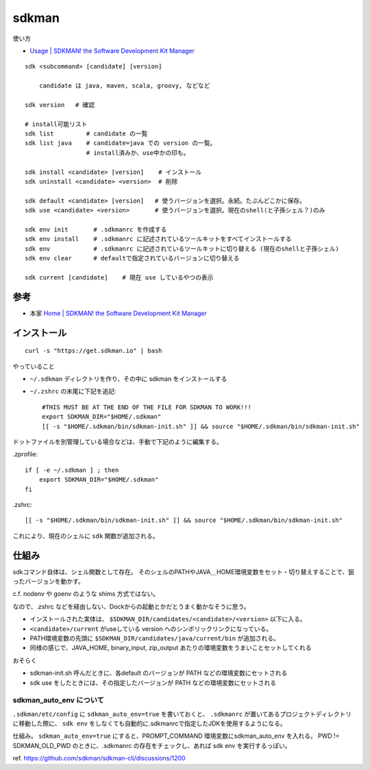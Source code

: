 =========================
sdkman
=========================

使い方

- `Usage | SDKMAN! the Software Development Kit Manager <https://sdkman.io/usage>`__

::

    sdk <subcommand> [candidate] [version]

        candidate は java, maven, scala, groovy, などなど

    sdk version   # 確認

    # install可能リスト
    sdk list         # candidate の一覧
    sdk list java    # candidate=java での version の一覧。
                     # install済みか、use中かの印も。

    sdk install <candidate> [version]    # インストール
    sdk uninstall <candidate> <version>  # 削除 

    sdk default <candidate> [version]   # 使うバージョンを選択。永続。たぶんどこかに保存。
    sdk use <candidate> <version>       # 使うバージョンを選択。現在のshell(と子孫シェル？)のみ

    sdk env init       # .sdkmanrc を作成する
    sdk env install    # .sdkmanrc に記述されているツールキットをすべてインストールする
    sdk env            # .sdkmanrc に記述されているツールキットに切り替える (現在のshellと子孫シェル)
    sdk env clear      # defaultで指定されているバージョンに切り替える

    sdk current [candidate]    # 現在 use しているやつの表示





参考
======

- 本家 `Home | SDKMAN! the Software Development Kit Manager <https://sdkman.io/>`_


インストール
================

::

    curl -s "https://get.sdkman.io" | bash

やっていること

- ``~/.sdkman`` ディレクトリを作り、その中に sdkman をインストールする
- ``~/.zshrc`` の末尾に下記を追記::

    #THIS MUST BE AT THE END OF THE FILE FOR SDKMAN TO WORK!!!
    export SDKMAN_DIR="$HOME/.sdkman"
    [[ -s "$HOME/.sdkman/bin/sdkman-init.sh" ]] && source "$HOME/.sdkman/bin/sdkman-init.sh"

ドットファイルを別管理している場合などは、手動で下記のように編集する。

.zprofile::

    if [ -e ~/.sdkman ] ; then
        export SDKMAN_DIR="$HOME/.sdkman"
    fi

.zshrc::

    [[ -s "$HOME/.sdkman/bin/sdkman-init.sh" ]] && source "$HOME/.sdkman/bin/sdkman-init.sh"


これにより、現在のシェルに ``sdk`` 関数が追加される。


仕組み
=======

sdkコマンド自体は、シェル関数として存在。
そのシェルのPATHやJAVA＿HOME環境変数をセット・切り替えすることで、狙ったバージョンを動かす。

c.f. nodenv や goenv のような shims 方式ではない。

なので、.zshrc などを経由しない、Dockからの起動とかだとうまく動かなそうに思う。

- インストールされた実体は、 ``$SDKMAN_DIR/candidates/<candidate>/<version>`` 以下に入る。
- ``<candidate>/current`` がuseしている version へのシンボリックリンクになっている。
- PATH環境変数の先頭に ``$SDKMAN_DIR/candidates/java/current/bin`` が追加される。
- 同様の感じで、JAVA_HOME, binary_input, zip_output あたりの環境変数をうまいことセットしてくれる

おそらく

- sdkman-init.sh 呼んだときに、各default のバージョンが PATH などの環境変数にセットされる
- sdk use をしたときには、その指定したバージョンが PATH などの環境変数にセットされる


sdkman_auto_env について
------------------------------

``.sdkman/etc/config`` に ``sdkman_auto_env=true`` を書いておくと、
``.sdkmanrc`` が置いてあるプロジェクトディレクトリに移動した際に、 
``sdk env`` をしなくても自動的に.sdkmanrcで指定したJDKを使用するようになる。

仕組み。
``sdkman_auto_env=true`` にすると、PROMPT_COMMAND 環境変数にsdkman_auto_env を入れる。
PWD != SDKMAN_OLD_PWD のときに、.sdkmanrc の存在をチェックし、あれば sdk env を実行するっぽい。

ref. https://github.com/sdkman/sdkman-cli/discussions/1200






